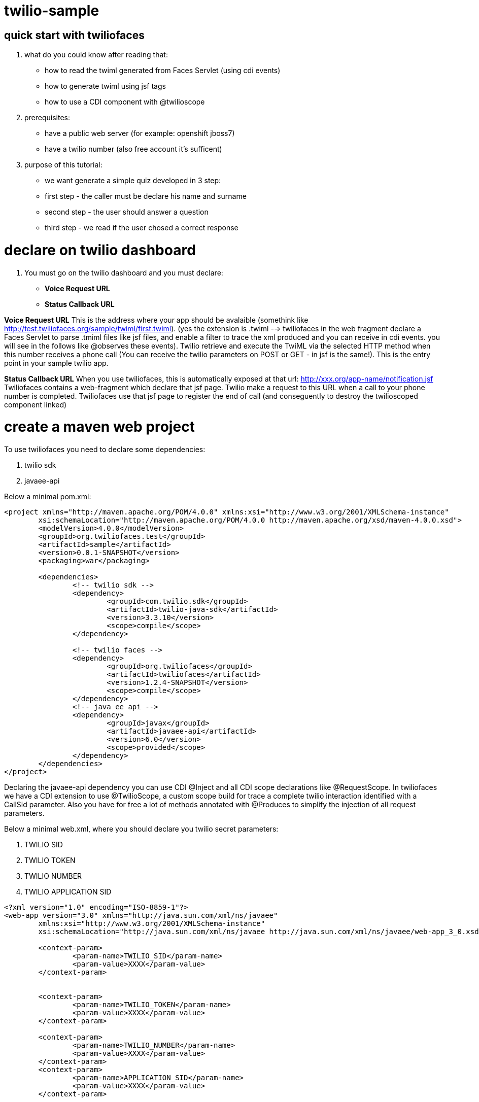 twilio-sample
=============

== quick start with twiliofaces

. what do you could know after reading that:
- how to read the twiml generated from Faces Servlet (using cdi events)
- how to generate twiml using jsf tags 
- how to use a CDI component with @twilioscope
  
. prerequisites:

- have a public web server (for example: openshift jboss7)
- have a twilio number (also free account it's sufficent)
[remember to copy from twilio dashboard your ACCOUNT SID, your AUTH TOKEN, your TWILIO NUMBER]
  
. purpose of this tutorial:
 
- we want generate a simple quiz developed in 3 step:
- first step  - the caller must be declare his name and surname
- second step - the user should answer a question
- third step - we read if the user chosed a correct response

= declare on twilio dashboard

. You must go on the twilio dashboard and you must declare:
- *Voice Request URL* 
- *Status Callback URL*

*Voice Request URL* 
This is the address where your app should be avalaible (somethink like http://test.twiliofaces.org/sample/twiml/first.twiml). 
(yes the extension is .twiml --> twiliofaces in the web fragment declare a Faces Servlet to parse .tmiml files like jsf files,
and enable a filter to trace the xml produced and you can receive in cdi events. 
you will see in the follows like @observes these events).
Twilio retrieve and execute the TwiML via the selected HTTP method when this number receives a phone call 
(You can receive the twilio parameters on POST or GET - in jsf is the same!).
This is the entry point in your sample twilio app. 

*Status Callback URL*
When you use twiliofaces, this is automatically exposed at that url:  http://xxx.org/app-name/notification.jsf
Twiliofaces contains a web-fragment which declare that jsf page. Twilio make a request to this URL when a call to 
your phone number is completed.
Twiliofaces use that jsf page to register the end of call (and conseguently to destroy the twilioscoped component linked)

= create a maven web project

To use twiliofaces you need to declare some dependencies:

. twilio sdk
. javaee-api

Below a minimal pom.xml:

----

<project xmlns="http://maven.apache.org/POM/4.0.0" xmlns:xsi="http://www.w3.org/2001/XMLSchema-instance"
	xsi:schemaLocation="http://maven.apache.org/POM/4.0.0 http://maven.apache.org/xsd/maven-4.0.0.xsd">
	<modelVersion>4.0.0</modelVersion>
	<groupId>org.twiliofaces.test</groupId>
	<artifactId>sample</artifactId>
	<version>0.0.1-SNAPSHOT</version>
	<packaging>war</packaging>

	<dependencies>
		<!-- twilio sdk -->
		<dependency>
			<groupId>com.twilio.sdk</groupId>
			<artifactId>twilio-java-sdk</artifactId>
			<version>3.3.10</version>
			<scope>compile</scope>
		</dependency>

		<!-- twilio faces -->
		<dependency>
			<groupId>org.twiliofaces</groupId>
			<artifactId>twiliofaces</artifactId>
			<version>1.2.4-SNAPSHOT</version>
			<scope>compile</scope>
		</dependency>
		<!-- java ee api -->
		<dependency>
			<groupId>javax</groupId>
			<artifactId>javaee-api</artifactId>
			<version>6.0</version>
			<scope>provided</scope>
		</dependency>
	</dependencies>
</project>

----
Declaring the javaee-api dependency you can use CDI @Inject and all CDI scope declarations like @RequestScope.
In twiliofaces we have a CDI extension to use @TwilioScope, a custom scope build for trace a complete twilio interaction
identified with a CallSid parameter. Also you have for free a lot of methods annotated with @Produces to simplify the
injection of all request parameters.

Below a minimal web.xml, where you should declare you twilio secret parameters:

. TWILIO SID
. TWILIO TOKEN
. TWILIO NUMBER
. TWILIO APPLICATION SID

----

<?xml version="1.0" encoding="ISO-8859-1"?>
<web-app version="3.0" xmlns="http://java.sun.com/xml/ns/javaee"
	xmlns:xsi="http://www.w3.org/2001/XMLSchema-instance"
	xsi:schemaLocation="http://java.sun.com/xml/ns/javaee http://java.sun.com/xml/ns/javaee/web-app_3_0.xsd">

	<context-param>
		<param-name>TWILIO_SID</param-name>
		<param-value>XXXX</param-value>
	</context-param>


	<context-param>
		<param-name>TWILIO_TOKEN</param-name>
		<param-value>XXXX</param-value>
	</context-param>

	<context-param>
		<param-name>TWILIO_NUMBER</param-name>
		<param-value>XXXX</param-value>
	</context-param>
	<context-param>
		<param-name>APPLICATION_SID</param-name>
		<param-value>XXXX</param-value>
	</context-param>

</web-app>

----
In case of you use twilio api only to receive phone calls, you can't declare these parameters. But if you want start a call
from your app, you must have those. In this tutorial we don't use this capability, but it's important knows where store 
these reserved informations. 

Below an almost empty beans.xml (to start CDI container):

----

<?xml version="1.0" encoding="UTF-8"?>
<beans xmlns="http://java.sun.com/xml/ns/javaee" xmlns:xsi="http://www.w3.org/2001/XMLSchema-instance"
   xsi:schemaLocation="
      http://java.sun.com/xml/ns/javaee 
      http://java.sun.com/xml/ns/javaee/beans_1_0.xsd">
</beans>


----


== CDI controllers to play with our Quiz!

We use a simple class "LogController"  where receives all events lied to the twiml production:
using @observes TwimlEvent, you can read/log the xml served to twilio to guide the flow of call.
The operation of sniff the xml producted is mandatary when you want observe/debug the twilio behavior.
In the same controller we inject a TwilioRequestMap: that map collect all parameters from twilio:
alternatively you can inject the parameters you need:
for example 
- @AccountSid, 
- @ApiVersion, 
- @ApplicationSid, 
- @CallSid, 
- @CallStatus, 
- @Caller, 
- @Direction, 
- @From, 
- @PhoneNumber 

For a complete list go to http://www.twiliofaces.org/howto.html#injectParameters.
In all cases you must remeber 2 things:
- if you @inject a parameter in a controller with life-cycle more long than Request, the valorization of that became 
at creation of component
- if you use a component with life more longer than RequestScope and you want always the fresh value injected you can use
Instance<String> xxx (where xx is from or direction or what do you need).

----

/*
 * Copyright 2013 twiliofaces.org.
 *
 * Licensed under the Eclipse Public License version 1.0, available at
 * http://www.eclipse.org/legal/epl-v10.html
 */
/*
 * Copyright 2013 twiliofaces.org.
 *
 * Licensed under the Eclipse Public License version 1.0, available at
 * http://www.eclipse.org/legal/epl-v10.html
 */
package org.twiliofaces.test.sample.controller;

import java.util.logging.Logger;

import javax.enterprise.context.RequestScoped;
import javax.enterprise.event.Observes;
import javax.inject.Inject;
import javax.inject.Named;

import org.twiliofaces.annotations.TwilioRequestParams;
import org.twiliofaces.api.event.TwimlEvent;
import org.twiliofaces.request.pojo.TwilioRequestMap;

@Named
@RequestScoped
public class LogController
{

   Logger logger = Logger.getLogger(LogController.class.getName());

   @Inject
   @TwilioRequestParams
   TwilioRequestMap twilioRequestMap;

   public void creditPayment(@Observes TwimlEvent event)
   {
      logger.info(event.getTwimlFormatted());

   }

   public void log()
   {
      logger.info(twilioRequestMap.toString());
   }
}


----

The most important component in the Quiz app is the QuizController which born after tha twilio call our server and die 
after receiving a notification. We use twilioScope to follows the call in all steps of quiz:
- initial identification of client
- ask a question
- gather a reponse with numbers
- decide if the user wins, playing the recorded message on the twilio server and reading our sentence.

----

/*
 * Copyright 2013 twiliofaces.org.
 *
 * Licensed under the Eclipse Public License version 1.0, available at
 * http://www.eclipse.org/legal/epl-v10.html
 */
/*
 * Copyright 2013 twiliofaces.org.
 *
 * Licensed under the Eclipse Public License version 1.0, available at
 * http://www.eclipse.org/legal/epl-v10.html
 */
package org.twiliofaces.test.sample.controller;

import java.io.Serializable;
import java.util.Date;
import java.util.logging.Logger;

import javax.enterprise.inject.Instance;
import javax.inject.Inject;
import javax.inject.Named;

import org.twiliofaces.annotations.notification.CallSid;
import org.twiliofaces.annotations.notification.Digits;
import org.twiliofaces.annotations.notification.From;
import org.twiliofaces.annotations.notification.RecordingUrl;
import org.twiliofaces.annotations.scope.TwilioScope;
import org.twiliofaces.test.sample.model.Caller;

@TwilioScope
@Named
public class QuizController implements Serializable
{

   private static final long serialVersionUID = 1L;

   Logger logger = Logger.getLogger(QuizController.class.getName());

   @Inject
   @CallSid
   String callSid;

   @Inject
   @From
   Instance<String> from;

   @Inject
   @RecordingUrl
   Instance<String> recordingUrl;

   @Inject
   @Digits
   Instance<String> digits;

   private Caller caller;

   int count = 0;

   public QuizController()
   {
   }

   public void first()
   {
      count++;
      logger.info("CALL SID: " + callSid + " count: " + count);
      logger.info("from number:" + from.get());
      this.caller = new Caller(from.get());
   }

   public void second()
   {
      count++;
      logger.info("CALL SID: " + callSid + " count: " + count);
      logger.info("recording url: " + recordingUrl.get());
      this.caller.setRecordingUrl(recordingUrl.get());
   }

   public void third()
   {
      count++;
      logger.info("CALL SID: " + callSid + " count: " + count);
      logger.info("digits: " + digits.get());
   }

   public String getIntro()
   {
      return "What's your name?";

   }

   public String getHangoutMessage()
   {
      return "Hey, you don't want play with me! Bye bye";
   }

   public String getQuestion()
   {
      return "What's the name of the italian capital? Click 1 for Rome, click 2 for Milan, click 3 for Venice.";

   }

   public String getResult()
   {
      if (digits != null && digits.get() != null && !digits.get().isEmpty() && digits.get().trim().equals("1"))
      {
         return "Awesome! your answer is correct";
      }
      return "Nooo! You must to go in Italy!! Rome is the italian capital!";

   }

   public Caller getCaller()
   {
      return caller;
   }

   public void setCaller(Caller caller)
   {
      this.caller = caller;
   }

}


----


== some jsf pages to generate twiml code

We need 3 twiml pages to generate all complete flux:

- first.twiml
- second.twiml
- third.twiml

The extension twiml is parsed from Faces Servlet declared on web-fragment of twiliofaces. We use a facelets tags to 
produce xml code, using jsf tags. Generally you use jsf technology to create your html pages, but with twilifaces 
you can create yuor twiml on the same way are you using to work in your java ee apps.
Some simple rules:

- declare an xml entry point
- use f:view tag to declare the xml namespaces of jsf tags and twilio tags
- respect twiml rules to neste the twiml verbs (if you want evaluate the correctness of your code you must use the some 
validator against XSD http://www.twiliofaces.org/howto.html#test)
- all actions in twiml code can use relative path, twilio resolve in right way
- use jsf f:event of type preRenderView to call your controllers

In our Quiz app, we have a first twiml page to request the name of the caller, record the user pronunciation, 
and associate these information for all twilio session.
The flow of quiz is that: 

- associate at numer of caller (inject using @From parameter)
- enrich the number information with a recorded mp3
- read the answer to our question and evaluate that
- read the final status of the caller (winning or losing)

For that flux, we need twilio verbs:

- say to read some text (text 2 speach)
- record to record the voice of our caller
- gather to store the answer to our question
- play to listen the recorder voice of caller

Below the three twilio pages. In all page we call QuizController to register the value of twilio parameters.

the first.xhtml code:
----

<?xml version="1.0" encoding="UTF-8"?>
<!-- ~ Copyright 2013 twiliofaces.org. ~ ~ Licensed under the Eclipse Public 
	License version 1.0, available at ~ http://www.eclipse.org/legal/epl-v10.html -->
<f:view xmlns="http://www.w3c.org/1999/xhtml"
	xmlns:f="http://java.sun.com/jsf/core"
	xmlns:tf="http://twiliofaces.org/twiliofaces">
	<f:event type="preRenderView" listener="#{quizController.first}" />
	<tf:response>
		<tf:say value="#{quizController.intro}" voice="woman" language="en" />
		<tf:record action="second.twiml" method="POST" maxLength="8" />
		<tf:say value="#{quizController.hangoutMessage}" />
	</tf:response>
</f:view>

----

the second.twmil code:

----

<?xml version="1.0" encoding="UTF-8"?>
<!-- ~ Copyright 2013 twiliofaces.org. ~ ~ Licensed under the Eclipse Public 
	License version 1.0, available at ~ http://www.eclipse.org/legal/epl-v10.html -->
<f:view xmlns="http://www.w3c.org/1999/xhtml"
	xmlns:f="http://java.sun.com/jsf/core"
	xmlns:tf="http://twiliofaces.org/twiliofaces">
	<f:event type="preRenderView" listener="#{quizController.second}" />
	<tf:response>
		<tf:gather action="third.twiml" method="POST" numDigits="1">
			<tf:say value="#{quizController.question}" voice="woman"
				language="en" />
		</tf:gather>
	</tf:response>
</f:view>

----

the third.twiml code:

----

<?xml version="1.0" encoding="UTF-8"?>
<!-- ~ Copyright 2013 twiliofaces.org. ~ ~ Licensed under the Eclipse Public 
	License version 1.0, available at ~ http://www.eclipse.org/legal/epl-v10.html -->
<f:view xmlns="http://www.w3c.org/1999/xhtml"
	xmlns:f="http://java.sun.com/jsf/core"
	xmlns:tf="http://twiliofaces.org/twiliofaces">
	<f:event type="preRenderView" listener="#{quizController.third}" />
	<tf:response>
		<tf:say value="Dear" voice="woman" language="en" />
		<tf:play value="#{quizController.caller.recordingUrl}" />
		<tf:say value="This is the Quiz Result: #{quizController.result}"
			voice="woman" language="en" />
	</tf:response>
</f:view>

----

== Final considerations

This app is very simple, but in the same way you can create complex interactions.
We used 3 twiml pages, but we could use a simple page, which generate xml code using some simple hacks:

- in twilioscoped component we could register the phase (first, second, third) and in the only page, we could rendered
the block of code using somethig like that:

----

<?xml version="1.0" encoding="UTF-8"?>
<f:view xmlns="http://www.w3c.org/1999/xhtml"
	xmlns:f="http://java.sun.com/jsf/core"
	xmlns:h="http://java.sun.com/jsf/html"
	xmlns:c="http://java.sun.com/jsp/jstl/core"
	xmlns:ui="http://java.sun.com/jsf/facelets"
	xmlns:tf="http://twiliofaces.org/twiliofaces">
	<f:event type="preRenderView" listener="#{quizController.log}" />
	<c:choose>
		<c:when test="#{quizController.first}">
			<tf:response>
				<tf:say value="#{quizController.intro}" voice="woman" language="en" />
				<tf:record action="second.twiml" method="POST" maxLength="8" />
				<tf:say value="#{quizController.hangoutMessage}" />
			</tf:response>
		</c:when>
		<c:when test="#{quizController.second}">
			<tf:response>
				<tf:gather action="third.twiml" method="POST" numDigits="1">
					<tf:say value="#{quizController.question}" voice="woman" language="en" />
				</tf:gather>
			</tf:response>
		</c:when>
		<c:when test="#{quizController.third}">
			<ui:include src="third.xhtml" />
		</c:when>
	</c:choose>
</f:view>

----
 
 where third.xhtml should be something like:
 
----
 
 <ui:composition xmlns="http://www.w3c.org/1999/xhtml"
	xmlns:f="http://java.sun.com/jsf/core"
	xmlns:tf="http://twiliofaces.org/twiliofaces">
	<f:event type="preRenderView" listener="#{quizController.third}" />
	<tf:response>
		<tf:say value="Dear" voice="woman" language="en" />
		<tf:play value="#{quizController.caller.recordingUrl}" />
		<tf:say value="This is the Quiz Result: #{quizController.result}"
			voice="woman" language="en" />
	</tf:response>
</ui:composition>

----
 
 
 What are you thinking about? *ISN'T REALLY POWERFULL TWILIOFACES!!!*
 
 == TWILIOFACES = TWILIO + JAVA EE!!
 
 
 
